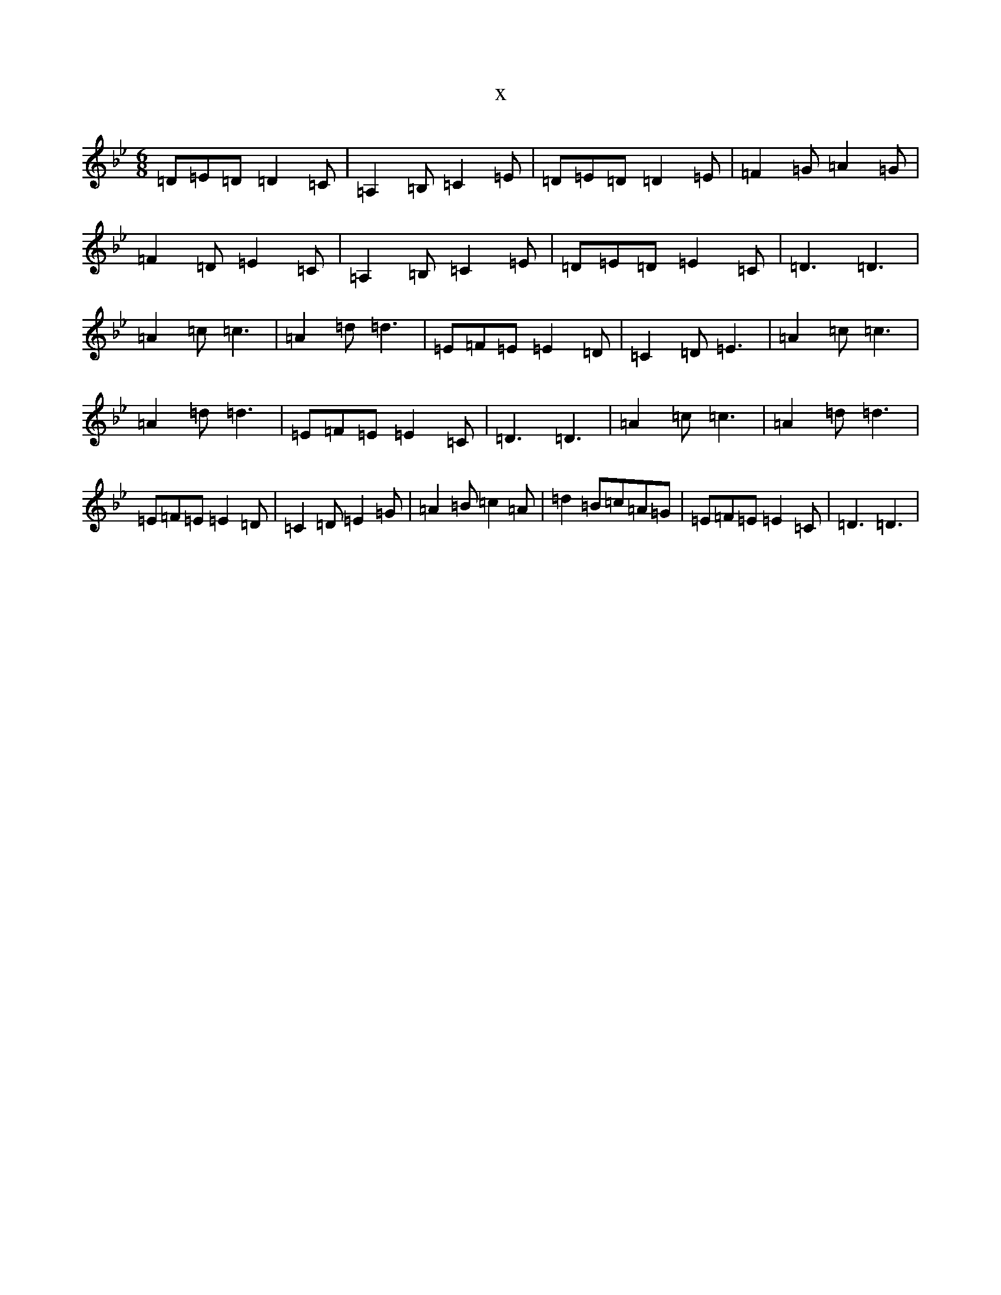 X:5545
T:x
L:1/8
M:6/8
K: C Dorian
=D=E=D=D2=C|=A,2=B,=C2=E|=D=E=D=D2=E|=F2=G=A2=G|=F2=D=E2=C|=A,2=B,=C2=E|=D=E=D=E2=C|=D3=D3|=A2=c=c3|=A2=d=d3|=E=F=E=E2=D|=C2=D=E3|=A2=c=c3|=A2=d=d3|=E=F=E=E2=C|=D3=D3|=A2=c=c3|=A2=d=d3|=E=F=E=E2=D|=C2=D=E2=G|=A2=B=c2=A|=d2=B=c=A=G|=E=F=E=E2=C|=D3=D3|